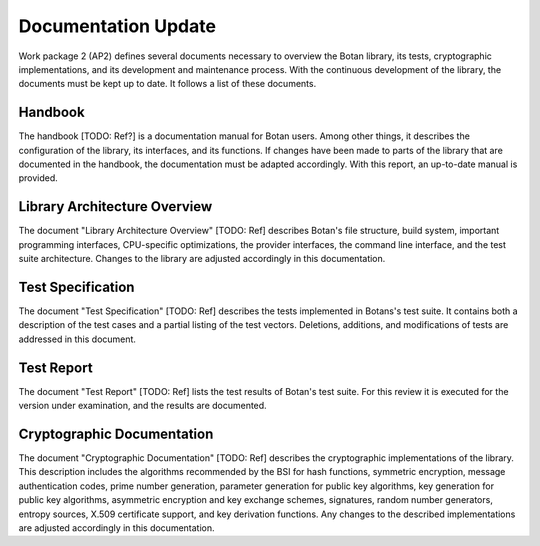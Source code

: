 Documentation Update
====================

Work package 2 (AP2) defines several documents necessary to overview
the Botan library, its tests, cryptographic implementations, and its
development and maintenance process. With the continuous development of
the library, the documents must be kept up to date. It follows a list of
these documents.


Handbook
--------

The handbook [TODO: Ref?] is a documentation manual for Botan users. Among other things, it describes the configuration of the library,
its interfaces, and its functions. If changes have been made to parts of the library that are documented in the handbook,
the documentation must be adapted accordingly. With this report,
an up-to-date manual is provided.


Library Architecture Overview
-----------------------------

The document "Library Architecture Overview" [TODO: Ref] describes Botan's file structure, build system,
important programming interfaces,
CPU-specific optimizations, the provider interfaces, the command line interface,
and the test suite architecture. Changes to the library are adjusted accordingly in this documentation.


Test Specification
------------------

The document "Test Specification" [TODO: Ref] describes the tests implemented in Botans's test suite.
It contains both a description of the test cases and a partial listing of the test vectors. Deletions,
additions, and modifications of tests are addressed in this document.


Test Report
-----------

The document "Test Report" [TODO: Ref] lists the test results of Botan's test suite. For this review
it is executed for the version under examination, and the results are documented.


Cryptographic Documentation
---------------------------

The document "Cryptographic Documentation" [TODO: Ref] describes the cryptographic implementations of the
library. This description includes the algorithms recommended by the BSI for hash functions, symmetric
encryption, message authentication codes, prime number generation, parameter generation for public key algorithms,
key generation for public key algorithms, asymmetric encryption and key exchange schemes, signatures,
random number generators, entropy sources, X.509 certificate support, and key derivation functions. Any
changes to the described implementations are adjusted accordingly in this documentation.
